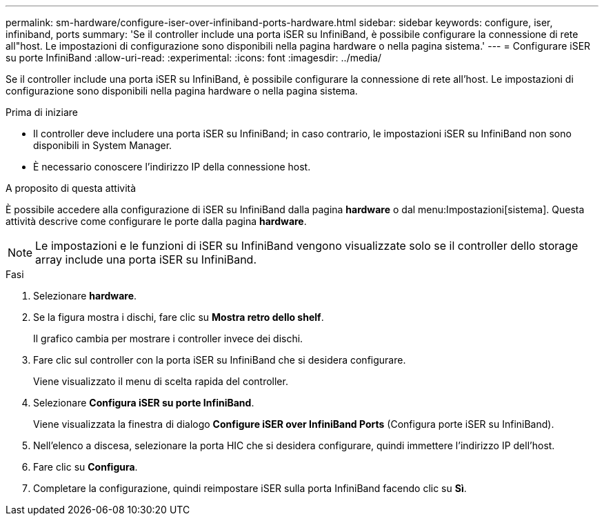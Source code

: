 ---
permalink: sm-hardware/configure-iser-over-infiniband-ports-hardware.html 
sidebar: sidebar 
keywords: configure, iser, infiniband, ports 
summary: 'Se il controller include una porta iSER su InfiniBand, è possibile configurare la connessione di rete all"host. Le impostazioni di configurazione sono disponibili nella pagina hardware o nella pagina sistema.' 
---
= Configurare iSER su porte InfiniBand
:allow-uri-read: 
:experimental: 
:icons: font
:imagesdir: ../media/


[role="lead"]
Se il controller include una porta iSER su InfiniBand, è possibile configurare la connessione di rete all'host. Le impostazioni di configurazione sono disponibili nella pagina hardware o nella pagina sistema.

.Prima di iniziare
* Il controller deve includere una porta iSER su InfiniBand; in caso contrario, le impostazioni iSER su InfiniBand non sono disponibili in System Manager.
* È necessario conoscere l'indirizzo IP della connessione host.


.A proposito di questa attività
È possibile accedere alla configurazione di iSER su InfiniBand dalla pagina *hardware* o dal menu:Impostazioni[sistema]. Questa attività descrive come configurare le porte dalla pagina *hardware*.

[NOTE]
====
Le impostazioni e le funzioni di iSER su InfiniBand vengono visualizzate solo se il controller dello storage array include una porta iSER su InfiniBand.

====
.Fasi
. Selezionare *hardware*.
. Se la figura mostra i dischi, fare clic su *Mostra retro dello shelf*.
+
Il grafico cambia per mostrare i controller invece dei dischi.

. Fare clic sul controller con la porta iSER su InfiniBand che si desidera configurare.
+
Viene visualizzato il menu di scelta rapida del controller.

. Selezionare *Configura iSER su porte InfiniBand*.
+
Viene visualizzata la finestra di dialogo *Configure iSER over InfiniBand Ports* (Configura porte iSER su InfiniBand).

. Nell'elenco a discesa, selezionare la porta HIC che si desidera configurare, quindi immettere l'indirizzo IP dell'host.
. Fare clic su *Configura*.
. Completare la configurazione, quindi reimpostare iSER sulla porta InfiniBand facendo clic su *Sì*.

